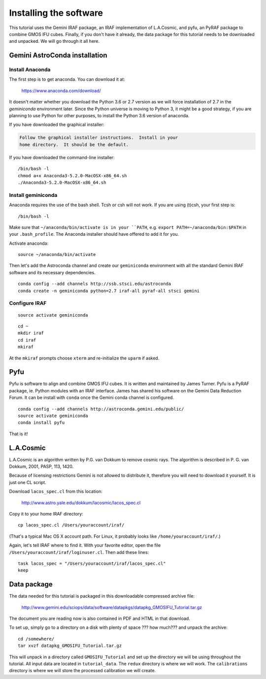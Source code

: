 .. installation.rst

.. _installation:

***********************
Installing the software
***********************

This tutorial uses the Gemini IRAF package, an IRAF implementation of
L.A.Cosmic, and pyfu, an PyRAF package to combine GMOS IFU cubes.  Finally,
if you don't have it already, the data package for this tutorial needs to be
downloaded and unpacked.   We will go through it all here.

Gemini AstroConda installation
==============================

Install Anaconda
----------------
The first step is to get anaconda.  You can download it at:

  `<https://www.anaconda.com/download/>`_

It doesn't matter whether you download the Python 3.6 or 2.7 version as we
will force installation of 2.7 in the `geminiconda` environment later.  Since
the Python universe is moving to Python 3, it might be a good strategy, if
you are planning to use Python for other purposes, to install the Python 3.6
version of anaconda.

If you have downloaded the graphical installer:

.. code-block:: text

    Follow the graphical installer instructions.  Install in your
    home directory.  It should be the default.

If you have downloaded the command-line installer:

.. highlight:: bash

::

    /bin/bash -l
    chmod a+x Anaconda3-5.2.0-MacOSX-x86_64.sh
    ./Anaconda3-5.2.0-MacOSX-x86_64.sh


Install geminiconda
-------------------
Anaconda requires the use of the bash shell.  Tcsh or csh will not work. If
you are using (t)csh, your first step is::

    /bin/bash -l

Make sure that ``~/anaconda/bin/activate is in your ``PATH``, e.g.
``export PATH=~/anaconda/bin:$PATH`` in your ``.bash_profile``.  The Anaconda
installer should have offered to add it for you.

Activate anaconda::

    source ~/anaconda/bin/activate

Then let's add the Astroconda channel and create our ``geminiconda``
environment with all the standard Gemini IRAF software and its necessary
dependencies.

::

    conda config --add channels http://ssb.stsci.edu/astroconda
    conda create -n geminiconda python=2.7 iraf-all pyraf-all stsci gemini

Configure IRAF
--------------

::

    source activate geminiconda

::

    cd ~
    mkdir iraf
    cd iraf
    mkiraf

At the ``mkiraf`` prompts choose ``xterm`` and re-initialize the ``uparm`` if
asked.


Pyfu
====
Pyfu is software to align and combine GMOS IFU cubes.  It is written and
maintained by James Turner.  Pyfu is a PyRAF package, ie. Python modules with
an IRAF interface.  James has shared his software on the Gemini Data Reduction
Forum.  It can be install with ``conda`` once the Gemini conda channel is
configured.

::

    conda config --add channels http://astroconda.gemini.edu/public/
    source activate geminiconda
    conda install pyfu

That is it!


L.A.Cosmic
==========
L.A.Cosmic is an algorithm written by P.G. van Dokkum to remove cosmic rays.
The algorithm is described in P. G. van Dokkum, 2001, PASP, 113, 1420.

Because of licensing restrictions Gemini is not allowed to distribute it,
therefore you will need to download it yourself.  It is just one CL script.

Download ``lacos_spec.cl`` from this location:

    `<http://www.astro.yale.edu/dokkum/lacosmic/lacos_spec.cl>`_

Copy it to your home IRAF directory::

    cp lacos_spec.cl /Users/youraccount/iraf/

(That's a typical Mac OS X account path.  For Linux, it probably looks like
``/home/youraccount/iraf/``.)

Again, let's tell IRAF where to find it.  With your favorite editor, open
the file ``/Users/youraccount/iraf/loginuser.cl``.  Then add these
lines::

    task lacos_spec = "/Users/youraccount/iraf/lacos_spec.cl"
    keep


.. _install-data-label:

Data package
============

The data needed for this tutorial is packaged in this downloadable
compressed archive file:

    `<http://www.gemini.edu/sciops/data/software/datapkgs/datapkg_GMOSIFU_Tutorial.tar.gz>`_

The document you are reading now is also contained in PDF and HTML in that
download.

To set up, simply go to a directory on a disk with plenty of space ??? how much???
and unpack the archive::

    cd /somewhere/
    tar xvzf datapkg_GMOSIFU_Tutorial.tar.gz

This will unpack in a directory called ``GMOSIFU_Tutorial`` and set up the
directory we will be using throughout the tutorial.  All input data are
located in ``tutorial_data``.  The ``redux`` directory is where we will work.
The ``calibrations`` directory is where we will store the processed calibration
we will create.
